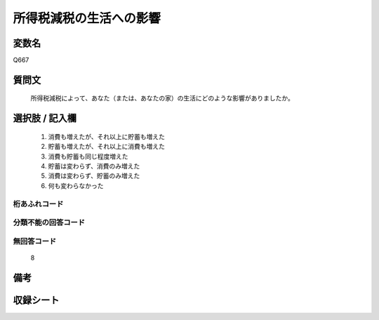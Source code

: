 .. title:: Q667
.. rst-cllass:: item
====================================================================================================
所得税減税の生活への影響
====================================================================================================

.. rst-class:: varname
変数名
==================

Q667

.. rst-class:: question
質問文
==================


   所得税減税によって、あなた（または、あなたの家）の生活にどのような影響がありましたか。



.. rst-class:: answer
選択肢 / 記入欄
======================

  
     1. 消費も増えたが、それ以上に貯蓄も増えた
  
     2. 貯蓄も増えたが、それ以上に消費も増えた
  
     3. 消費も貯蓄も同じ程度増えた
  
     4. 貯蓄は変わらず、消費のみ増えた
  
     5. 消費は変わらず、貯蓄のみ増えた
  
     6. 何も変わらなかった
  



.. rst-class:: overflow
桁あふれコード
-------------------------------
  


.. rst-class:: not_available
分類不能の回答コード
-------------------------------------
  


.. rst-class:: not_available
無回答コード
-------------------------------------
  8


.. rst-class:: bikou
備考
==================



.. rst-class:: include_sheet
収録シート
=======================================
.. hlist::
   :columns: 3
   
   
   * p2_5
   
   


.. index:: Q667